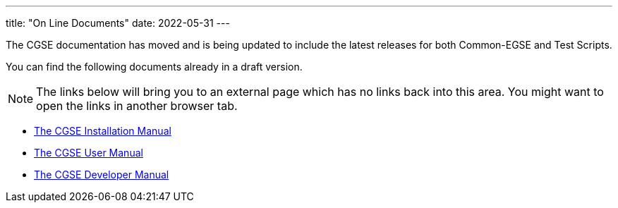 ---
title: "On Line Documents"
date: 2022-05-31
---

The CGSE documentation has moved and is being updated to include the latest releases for both Common-EGSE and Test Scripts.

You can find the following documents already in a draft version.

[NOTE]
The links below will bring you to an external page which has no links back into this area. You might want to open the links in another browser tab.

* link:../../asciidocs/installation-guide.html[The CGSE Installation Manual]
* link:../../asciidocs/user-manual.html[The CGSE User Manual]
* link:../../asciidocs/developer-manual.html[The CGSE Developer Manual]
